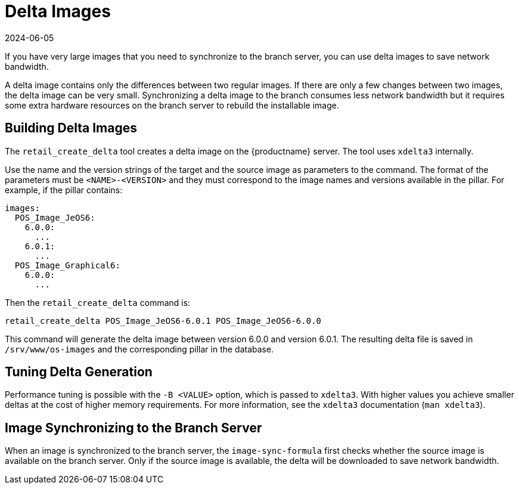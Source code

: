 [[retail-delta-images]]
= Delta Images
:revdate: 2024-06-05
:page-revdate: {revdate}

If you have very large images that you need to synchronize to the branch server, you can use delta images to save network bandwidth.

A delta image contains only the differences between two regular images.
If there are only a few changes between two images, the delta image can be very small.
Synchronizing a delta image to the branch consumes less network bandwidth but it requires some extra hardware resources on the branch server to rebuild the installable image.



== Building Delta Images


The [command]``retail_create_delta`` tool creates a delta image on the {productname} server.
The tool uses [command]``xdelta3`` internally.

Use the name and the version strings of the target and the source image as parameters to the command.
The format of the parameters must be `<NAME>-<VERSION>` and they must correspond to the image names and versions available in the pillar.
For example, if the pillar contains:

----
images:
  POS_Image_JeOS6:
    6.0.0:
      ...
    6.0.1:
      ...
  POS_Image_Graphical6:
    6.0.0:
      ...
----

Then the [command]``retail_create_delta`` command is:

----
retail_create_delta POS_Image_JeOS6-6.0.1 POS_Image_JeOS6-6.0.0
----

This command will generate the delta image between version 6.0.0 and version 6.0.1.
The resulting delta file is saved in [path]``/srv/www/os-images`` and the corresponding pillar in the database.



== Tuning Delta Generation

Performance tuning is possible with the ``-B <VALUE>`` option, which is passed to [command]``xdelta3``.
With higher values you achieve smaller deltas at the cost of higher memory requirements.
For more information, see the [command]``xdelta3`` documentation ([command]``man xdelta3``).



== Image Synchronizing to the Branch Server

When an image is synchronized to the branch server, the ``image-sync-formula`` first checks whether the source image is available on the branch server.
Only if the source image is available, the delta will be downloaded to save network bandwidth.
